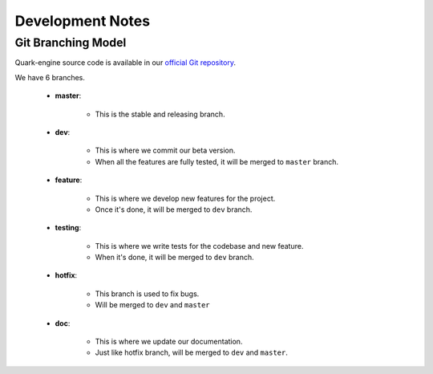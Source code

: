 =================
Development Notes
=================

Git Branching Model
===================

Quark-engine source code is available in our `official Git repository`_.

.. _`official Git repository`: https://github.com/quark-engine/quark-engine

We have 6 branches.

    * **master**:

        - This is the stable and releasing branch.

    * **dev**:

        - This is where we commit our beta version.
        - When all the features are fully tested, it will be merged to ``master`` branch.

    * **feature**:

        - This is where we develop new features for the project.
        - Once it's done, it will be merged to ``dev`` branch.


    * **testing**:

        - This is where we write tests for the codebase and new feature.
        - When it's done, it will be merged to ``dev`` branch.

    * **hotfix**:

        - This branch is used to fix bugs.
        - Will be merged to ``dev`` and ``master``

    * **doc**:

        - This is where we update our documentation.
        - Just like hotfix branch, will be merged to ``dev`` and ``master``.
